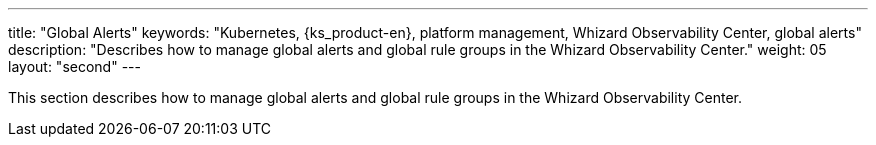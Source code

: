 ---
title: "Global Alerts"
keywords: "Kubernetes, {ks_product-en}, platform management, Whizard Observability Center, global alerts"
description: "Describes how to manage global alerts and global rule groups in the Whizard Observability Center."
weight: 05
layout: "second"
---


This section describes how to manage global alerts and global rule groups in the Whizard Observability Center.